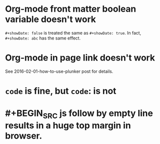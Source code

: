 * Org-mode front matter boolean variable doesn't work
  ~#+showDate: false~ is treated the same as ~#+showDate: true~. In fact, ~#+showDate: abc~ has the same effect.

* Org-mode in page link doesn't work
  See 2016-02-01-how-to-use-plunker post for details.
* ~code~ is fine, but ~code~: is not
* #+BEGIN_SRC js follow by empty line results in a huge top margin in browser.
